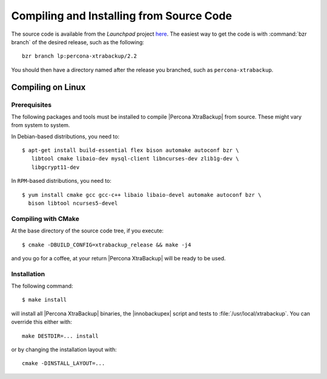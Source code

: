 .. _compiling_xtrabackup:

===========================================
 Compiling and Installing from Source Code
===========================================

The source code is available from the *Launchpad* project `here <https://launchpad.net/percona-xtrabackup>`_. The easiest way to get the code is with :command:`bzr branch` of the desired release, such as the following: ::

  bzr branch lp:percona-xtrabackup/2.2

You should then have a directory named after the release you branched, such as ``percona-xtrabackup``.


Compiling on Linux
==================

Prerequisites
-------------

The following packages and tools must be installed to compile |Percona XtraBackup| from source. These might vary from system to system.

In Debian-based distributions, you need to: ::

 $ apt-get install build-essential flex bison automake autoconf bzr \
    libtool cmake libaio-dev mysql-client libncurses-dev zlib1g-dev \
    libgcrypt11-dev


In ``RPM``-based distributions, you need to: ::
 
  $ yum install cmake gcc gcc-c++ libaio libaio-devel automake autoconf bzr \
    bison libtool ncurses5-devel

Compiling with CMake
--------------------

At the base directory of the source code tree, if you execute: ::

  $ cmake -DBUILD_CONFIG=xtrabackup_release && make -j4

and you go for a coffee, at your return |Percona XtraBackup| will be ready to be used.

Installation
------------

The following command: ::

  $ make install

will install all |Percona XtraBackup| binaries, the |innobackupex| script and tests to :file:`/usr/local/xtrabackup`. You can override this either with: :: 
  
  make DESTDIR=... install

or by changing the installation layout with: :: 

 cmake -DINSTALL_LAYOUT=...

